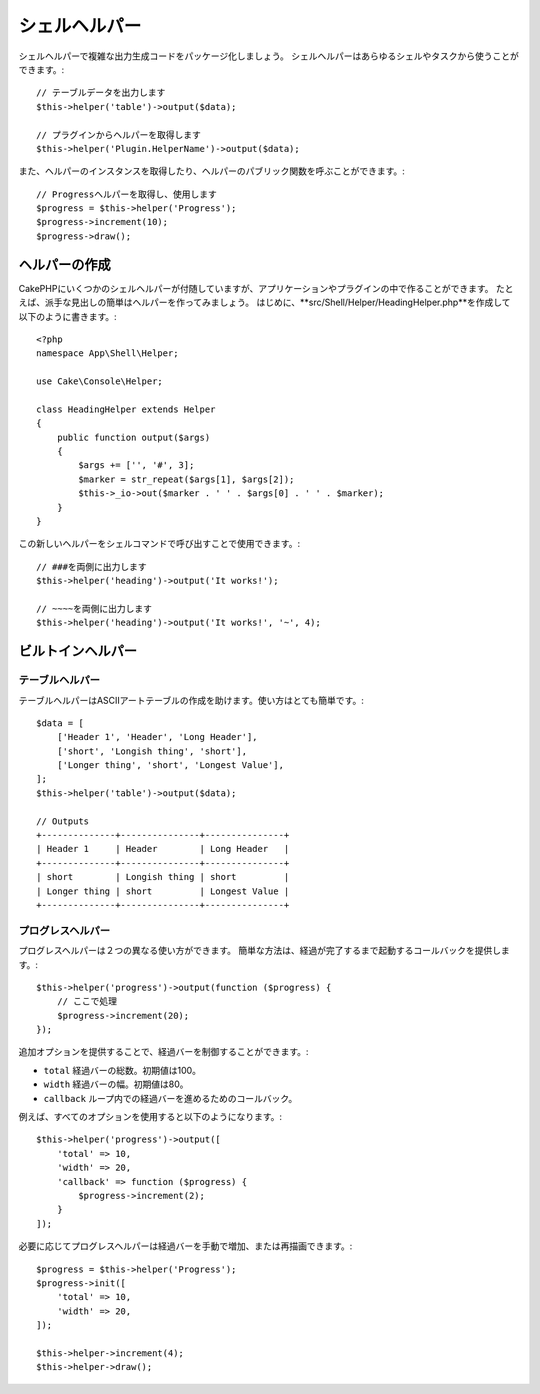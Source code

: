 ..
   Shell Helpers

シェルヘルパー
#############

..
    Shell Helpers were added in 3.1.0

.. versionadded:: 3.1
    シェルヘルパーが追加されました。

..
    Shell Helpers let you package up complex output generation code. Shell
    Helpers can be accessed and used from any shell or task::

シェルヘルパーで複雑な出力生成コードをパッケージ化しましょう。
シェルヘルパーはあらゆるシェルやタスクから使うことができます。::

    // テーブルデータを出力します
    $this->helper('table')->output($data);

    // プラグインからヘルパーを取得します
    $this->helper('Plugin.HelperName')->output($data);

..
    You can also get instances of helpers and call any public methods on them::

また、ヘルパーのインスタンスを取得したり、ヘルパーのパブリック関数を呼ぶことができます。::

    // Progressヘルパーを取得し、使用します
    $progress = $this->helper('Progress');
    $progress->increment(10);
    $progress->draw();

..
    Creating Helpers

ヘルパーの作成
================

..
    While CakePHP comes with a few shell helpers you can create more in your
    application or plugins. As an example, we'll create a simple helper to generate
    fancy headings. First create the **src/Shell/Helper/HeadingHelper.php** and put
    the following in it::

CakePHPにいくつかのシェルヘルパーが付随していますが、アプリケーションやプラグインの中で作ることができます。
たとえば、派手な見出しの簡単はヘルパーを作ってみましょう。
はじめに、**src/Shell/Helper/HeadingHelper.php**を作成して以下のように書きます。::


    <?php
    namespace App\Shell\Helper;

    use Cake\Console\Helper;

    class HeadingHelper extends Helper
    {
        public function output($args)
        {
            $args += ['', '#', 3];
            $marker = str_repeat($args[1], $args[2]);
            $this->_io->out($marker . ' ' . $args[0] . ' ' . $marker);
        }
    }

..
    We can then use this new helper in one of our shell commands by calling it::

この新しいヘルパーをシェルコマンドで呼び出すことで使用できます。::

    // ###を両側に出力します
    $this->helper('heading')->output('It works!');

    // ~~~~を両側に出力します
    $this->helper('heading')->output('It works!', '~', 4);

..
    Built-In Helpers

ビルトインヘルパー
================

..
    Table Helper

テーブルヘルパー
------------

..
    The TableHelper assists in making well formatted ASCII art tables. Using it is
    pretty simple::

テーブルヘルパーはASCIIアートテーブルの作成を助けます。使い方はとても簡単です。::

        $data = [
            ['Header 1', 'Header', 'Long Header'],
            ['short', 'Longish thing', 'short'],
            ['Longer thing', 'short', 'Longest Value'],
        ];
        $this->helper('table')->output($data);

        // Outputs
        +--------------+---------------+---------------+
        | Header 1     | Header        | Long Header   |
        +--------------+---------------+---------------+
        | short        | Longish thing | short         |
        | Longer thing | short         | Longest Value |
        +--------------+---------------+---------------+

..
    Progress Helper

プログレスヘルパー
---------------

..
    The ProgressHelper can be used in two different ways. The simple mode lets you
    provide a callback that is invoked until the progress is complete::

プログレスヘルパーは２つの異なる使い方ができます。
簡単な方法は、経過が完了するまで起動するコールバックを提供します。::

    $this->helper('progress')->output(function ($progress) {
        // ここで処理
        $progress->increment(20);
    });

..
    You can control the progress bar more by providing additional options:

追加オプションを提供することで、経過バーを制御することができます。:

..  - ``total`` The total number of items in the progress bar. Defaults
..    to 100.
..  - ``width`` The width of the progress bar. Defaults to 80.
..  - ``callback`` The callback that will be called in a loop to advance the
..    progress bar.


- ``total`` 経過バーの総数。初期値は100。
- ``width`` 経過バーの幅。初期値は80。
- ``callback`` ループ内での経過バーを進めるためのコールバック。

..
    An example of all the options in use would be::

例えば、すべてのオプションを使用すると以下のようになります。::

    $this->helper('progress')->output([
        'total' => 10,
        'width' => 20,
        'callback' => function ($progress) {
            $progress->increment(2);
        }
    ]);

..
    The progress helper can also be used manually to increment and re-render the
    progress bar as necessary::

必要に応じてプログレスヘルパーは経過バーを手動で増加、または再描画できます。::

    $progress = $this->helper('Progress');
    $progress->init([
        'total' => 10,
        'width' => 20,
    ]);

    $this->helper->increment(4);
    $this->helper->draw();
